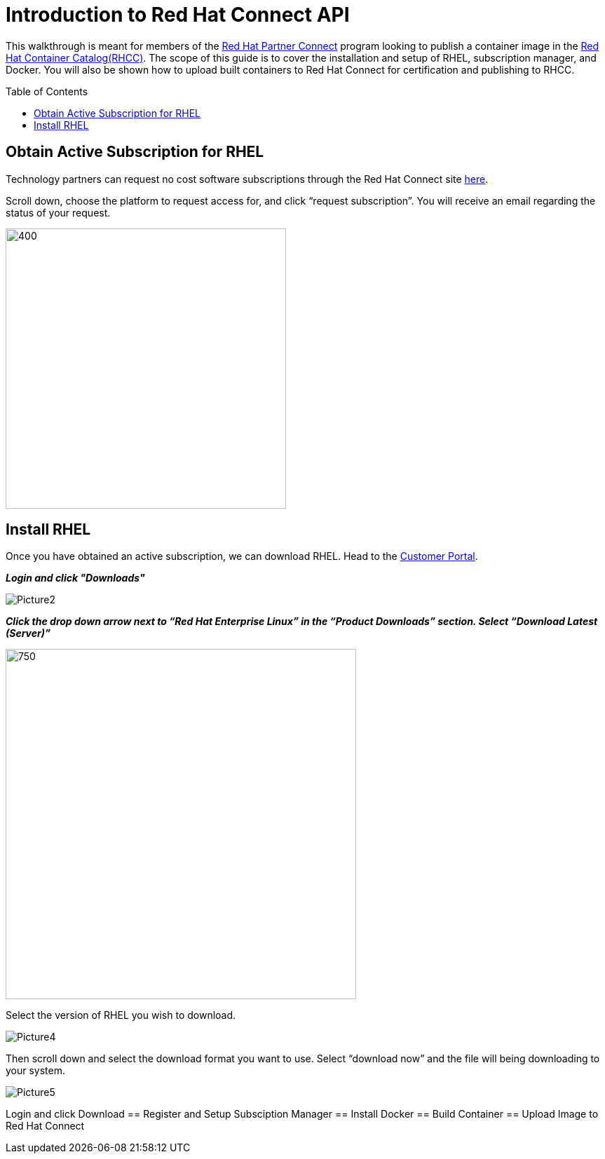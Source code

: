 = Introduction to Red Hat Connect API
ifdef::env-github[]
:imagesdir: ../assets/
endif::[]
:toc:
:toc-placement!:

This walkthrough is meant for members of the https://connect.redhat.com[Red Hat Partner Connect] program looking to publish a container image in the https://access.redhat.com/containers/[Red Hat Container Catalog(RHCC)]. The scope of this guide is to cover the installation and setup of RHEL, subscription manager, and Docker. You will also be shown how to upload built containers to Red Hat Connect for certification and publishing to RHCC.  + 

toc::[]


== Obtain Active Subscription for RHEL
Technology partners can request no cost software subscriptions through the Red Hat Connect site https://connect.redhat.com/benefits/software-access[here]. + 

Scroll down, choose the platform to request access for, and click “request subscription”. You will receive an email regarding the status of your request. + 

image::Picture1.png[400,400]


== Install RHEL
Once you have obtained an active subscription, we can download RHEL. Head to the https://access.redhat.com/[Customer Portal].

*_Login and click "Downloads"_* +

image::Picture2.png[]

 
*_Click the drop down arrow next to “Red Hat Enterprise Linux” in the “Product Downloads” section. Select “Download Latest (Server)”_* +

image::Picture3.png[750,500]


Select the version of RHEL you wish to download. + 

image::Picture4.png[]


Then scroll down and select the download format you want to use. Select “download now” and the file will being downloading to your system. + 

image::Picture5.png[]



Login and click Download 
== Register and Setup Subsciption Manager
== Install Docker
== Build Container
== Upload Image to Red Hat Connect
